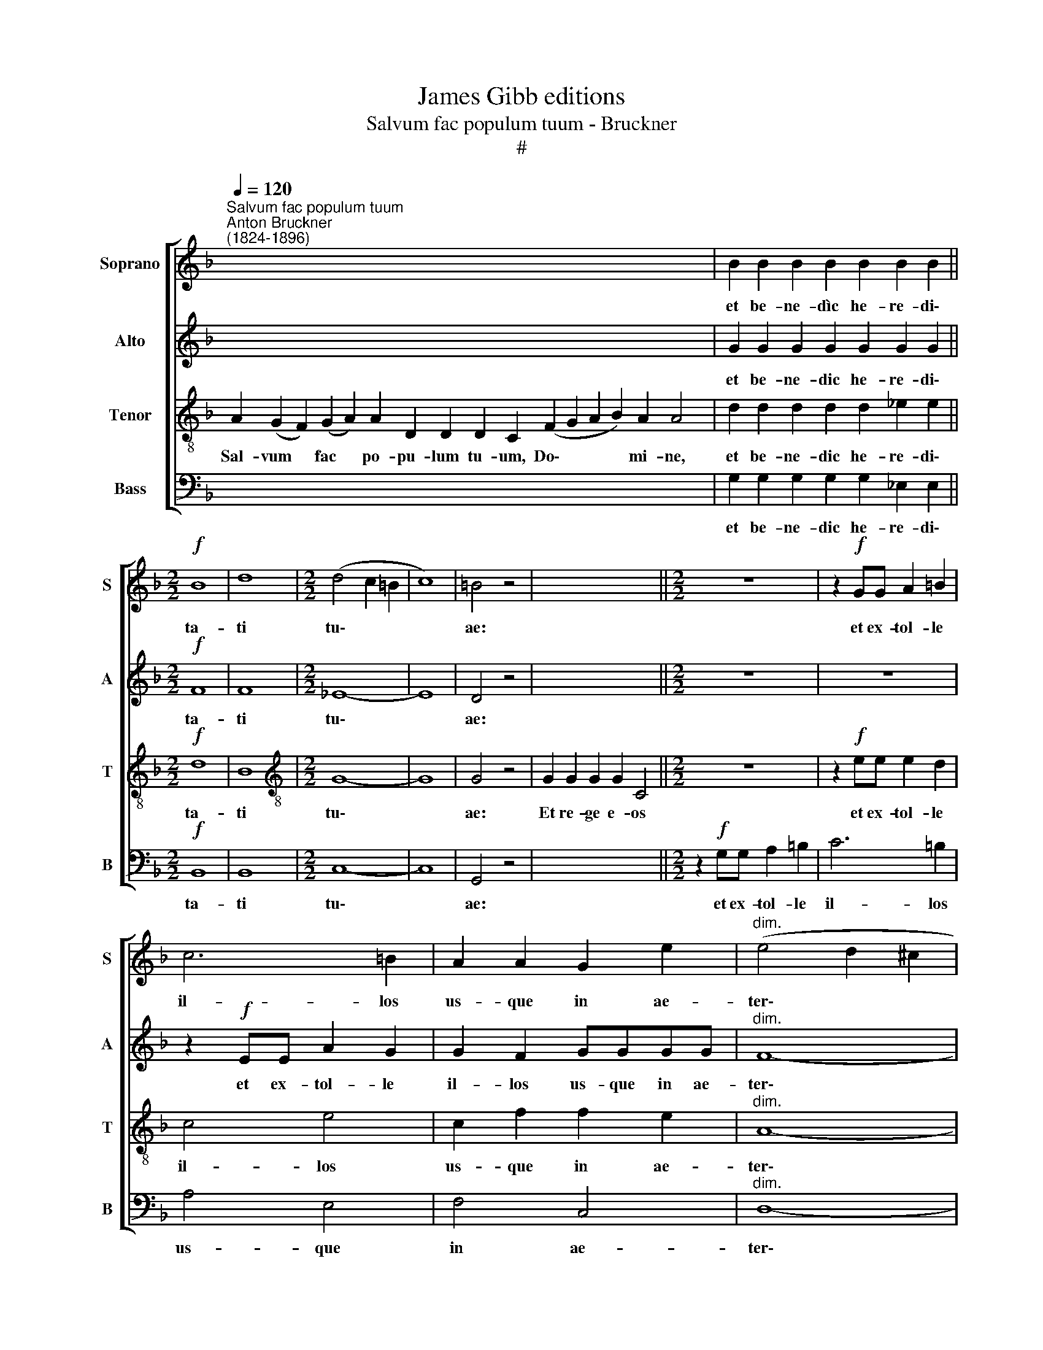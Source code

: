 X:1
T:James Gibb editions
T:Salvum fac populum tuum - Bruckner
T:#
%%score [ 1 2 3 4 ]
L:1/8
Q:1/4=120
M:none
K:F
V:1 treble nm="Soprano" snm="S"
V:2 treble nm="Alto" snm="A"
V:3 treble-8 nm="Tenor" snm="T"
V:4 bass nm="Bass" snm="B"
V:1
"^Salvum fac populum tuum""^Anton Bruckner\n(1824-1896)" x8 x8 x8 x8 x2 | B2 B2 B2 B2 B2 B2 B2 || %2
w: |et be- ne- dìc he- re- di\-|
[M:2/2]!f! B8 | d8 |[M:2/2] (d4 c2 =B2 | c8) | =B4 z4 | x8 x4 ||[M:2/2] z8 | z2!f! GG A2 =B2 | %10
w: ta-|ti|tu\- * *||ae:|||et ex- tol- le|
 c6 =B2 | A2 A2 G2 e2 |"^dim." (e4 d2 ^c2 | d8) | ^c4 z4 || x8 x8 x8 x8 x8 x2 | %16
w: il- los|us- que in ae-|ter\- * *||num||
 B2 B2 B2 B2 B2 B2 B2 B2 B2 B2 B2 B4 ||[M:2/2]!f! B4 B4 | d3 d d4 |"^dim." (d4 c2 =B2 | c4) c4 | %21
w: Et lau- da- mus no- men tu- um in sae- cu- lum,|et in|sae- cu- lum|sae\- * *|* cu-|
 =B4 z4 || z8 z6 ||[M:2/2] z8 | z2!f! (G2 A2) =B2 | c6 =B2 | A2 AA G2 ee | %27
w: li.|||di\- * e|i- sto|si- ne pec- ca- to nos|
[M:2/2]"^dim." (e4 d2) ^c2 | d8 | ^c4 z4 ||!p! c2 c2 c2 c2 c2 c2 c2 c2 c4 ||[M:2/2] z4!pp! c2 c2 | %32
w: cu\- * sto-|di-|re|Mi- se- re- re no- stri Do- mi- ne,|mi- se-|
 c4 =B4 | A8- | A8 | =B4 z4 ||!mf! d2 d2 d2 d2 d2 d2 d2 d2 d2 d4 ||[M:2/2]!f! g6 g2 | f8 | %39
w: re- re|no\-||stri.|Fi- at mi- se- ri- cor- di- a tu- a|Do- mi-|ne|
"^dim." _e8- | e4 f4 | d8- | d2 z2 z4 | z8 | z2!f! (G2 A2 =B2) | c7/2 c/ =B2 B2 | A3 A G2 G2 | %47
w: su\-|* per|nos.|||quem * *|ad- mo- dum spe-|ra- vi- mus, spe\-|
!pp! (F8 | _E4 c4- | c4 B2) A2 | B4 B4 | G8 |] %52
w: ra\-||* * vi-|mus in|te.|
V:2
 x8 x8 x8 x8 x2 | G2 G2 G2 G2 G2 G2 G2 ||[M:2/2]!f! F8 | F8 |[M:2/2] _E8- | E8 | D4 z4 | x8 x4 || %8
w: |et be- ne- dic he- re- di\-|ta-|ti|tu\-||ae:||
[M:2/2] z8 | z8 | z2!f! EE A2 G2 | G2 F2 GGGG |"^dim." F8- | F8 | E4 z4 || %15
w: ||et ex- tol- le|il- los us- que in ae-|ter\-||num|
 x8 x4 x4 x4 x4 x4 x4 x8 x2 | G2 G2 G2 G2 G2 G2 G2 G2 G2 G2 G2 G4 ||[M:2/2]!f! F4 F4 | F3 F F4 | %19
w: |Et lau- da- mus no- men tu- um in sae- cu- lum,|et in|sae- cu- lum|
"^dim." _E8- | E4 _E4 | D4 z4 || z8 z6 ||[M:2/2] z8 | z8 | z2!f! EE A2 G2 | G2 FF G2 GG | %27
w: sae\-|* cu-|li.||||di- e i- sto|si- ne pec- ca- to nos|
[M:2/2]"^dim." F6 F2 | F8 | E4 z4 ||!p! F2 F2 F2 F2 F2 F2 F2 F2 E4 ||[M:2/2] z4!pp! _E2 E2 | %32
w: cu- sto-|di-|re|Mi- se- re- re no- stri Do- mi- ne,|mi- se-|
 D4 D4 | D8- | D8 | D4 z4 ||!mf! G2 G2 G2 G2 G2 G2 G2 G2 G2 G4 ||[M:2/2]!f! B6 B2 | B8 | %39
w: re- re|no\-||stri.|Fi- at mi- se- ri- cor- di- a tu- a|Do- mi-|ne|
"^dim." G8- | G4 _A4 | G8- | G2 z2 z4 | z8 | z8 | z2!f! A2 A>AGG | (G2 F2- F)F E2 | z4!pp! _D4 | %48
w: su\-|* per|nos.||||quem ad- mo- dum spe-|ra\- * * vi- mus,|spe-|
 (_D4 C4 | _D6) D2 | _D4 D4 | C8 |] %52
w: ra\- *|* vi-|mus in|te.|
V:3
 A2 (G2 F2) (G2 A2) A2 D2 D2 D2 C2 (F2 G2 A2 B2) A2 A4 | d2 d2 d2 d2 d2 _e2 e2 ||[M:2/2]!f! d8 | %3
w: Sal- vum * fac * po- pu- lum tu- um, Do\- * * * mi- ne,|et be- ne- dic he- re- di\-|ta-|
 B8 |[M:2/2][K:treble-8] G8- | G8 | G4 z4 | G2 G2 G2 G2 C4 ||[M:2/2] z8 | z2!f! ee e2 d2 | c4 e4 | %11
w: ti|tu\-||ae:|Et re- ge e- os||et ex- tol- le|il- los|
 c2 f2 f2 e2 |"^dim." A8- | A8 | A4 z4 || %15
w: us- que in ae-|ter\-||num|
 A2 (G2 F2 G2 A2) A2 A2 A2 D4 D2 C2 (F2 G2 A2 B2) B2 A2 (G2 A4) | %16
w: Per sin\- * * * gu- los di- es, be- ne- di\- * * * ci- mus te. *|
 d2 d2 d2 d2 d2 d2 d2 d2 d2 _e2 e2 e4 ||[M:2/2]!f! d4 d4 | B3 B B4 |"^dim." G8- | G4 G4 | G4 z4 || %22
w: Et lau- da- mus no- men tu- um in sae- cu- lum,|et in|sae- cu- lum|sae\-|* cu-|li.|
 G2 G2 G2 G2 C2 C4 ||[M:2/2] z8 | z2!f! e4 d2 | c4 e4 | c2 cf f2 ee | %27
w: Di- gna- re Do- mi- ne||di- e|i- sto|si- ne pec- ca- to nos|
[M:2/2][K:treble-8]"^dim." A6 A2 | A8 | A4 z4 ||!p! A2 A2 A2 A2 A2 A2 G2 G2 G4 || %31
w: cu- sto-|di-|re|Mi- se- re- re no- stri Do- mi- ne,|
[M:2/2] z4!pp! G2 A2 | ^F4 G4 | (G4 ^F2 E2 | ^F8) | G4 z4 ||!mf! =B2 B2 B2 B2 B2 B2 B2 B2 B2 B4 || %37
w: mi- se-|re- re|no\- * *||stri.|Fi- at mi- se- ri- cor- di- a tu- a|
[M:2/2]!f! _e6 e2 | d8 |"^dim." (d4 c2 =B2 | c4) c4 | =B8- | B2 z2 z4 | z8 | z2!f! (e4 d2) | %45
w: Do- mi-|ne|su\- * *|* per|nos.|||quem *|
 e7/2 e/ e2 e2 | c3 c c2 c2 |!pp! (_A8- | A4 _E2 _G2 | F6) F2 | F4 F4 | E8 |] %52
w: ad- mo- dum spe-|ra- vi- mus, spe\-|ra\-||* vi-|mus in|te.|
V:4
 x8 x8 x8 x8 x2 | G,2 G,2 G,2 G,2 G,2 _E,2 E,2 ||[M:2/2]!f! B,,8 | B,,8 |[M:2/2] C,8- | C,8 | %6
w: |et be- ne- dic he- re- di\-|ta-|ti|tu\-||
 G,,4 z4 | x8 x4 ||[M:2/2] z2!f! G,G, A,2 =B,2 | C6 =B,2 | A,4 E,4 | F,4 C,4 |"^dim." D,8- | D,8 | %14
w: ae:||et ex- tol- le|il- los|us- que|in ae-|ter\-||
 A,,4 z4 || x8 x4 x4 x4 x4 x4 x4 x8 x2 | G,2 G,2 G,2 G,2 G,2 G,2 G,2 G,2 G,2 _E,2 E,2 E,4 || %17
w: num||Et lau- da- mus no- men tu- um in sae- cu- lum,|
[M:2/2]!f! B,,4 B,,4 | B,,3 B,, B,,4 |"^dim." C,8- | C,4 C,4 | G,,4 z4 || z8 z6 || %23
w: et in|sae- cu- lum|sae\-|* cu-|li.||
[M:2/2] z2!f! (G,2 A,2) =B,2 | C6 =B,2 | A,4 E,2 E,2 | F,4 C,2 C,2 |[M:2/2]"^dim." D,6 D,2 | D,8 | %29
w: di\- * e|i- sto|si- ne pec-|ca- to nos|cu- sto-|di-|
 A,,4 z4 ||!p! F,2 F,2 F,2 F,2 F,2 F,2 C,2 C,2 C,4 ||[M:2/2] z4!pp! C,2 C,2 | D,4 G,,4 | D,8- | %34
w: re|Mi- se- re- re no- stri Do- mi- ne,|mi- se-|re- re|no\-|
 D,8 | G,,4 z4 ||!mf! G,2 G,2 G,2 G,2 G,2 G,2 G,2 G,2 G,2 G,4 ||[M:2/2]!f! _E,6 E,2 | B,,8 | %39
w: |stri.|Fi- at mi- se- ri- cor- di- a tu- a|Do- mi-|ne|
"^dim." C,8- | C,4 F,,4 | G,,8- | G,,2 z2 z4 | z2!f! (G,2 A,2 =B,2) | C7/2 C/ C2 =B,2 | (A,4 E,4 | %46
w: su\-|* per|nos.||quem * *|ad- mo- dum spe-|ra\- *|
 F,4 C,4 |!pp! _D,8 | _A,,8 | B,,6) B,,2 | B,,4 B,,4 | C,8 |] %52
w: |||* vi-|mus, in|te.|

